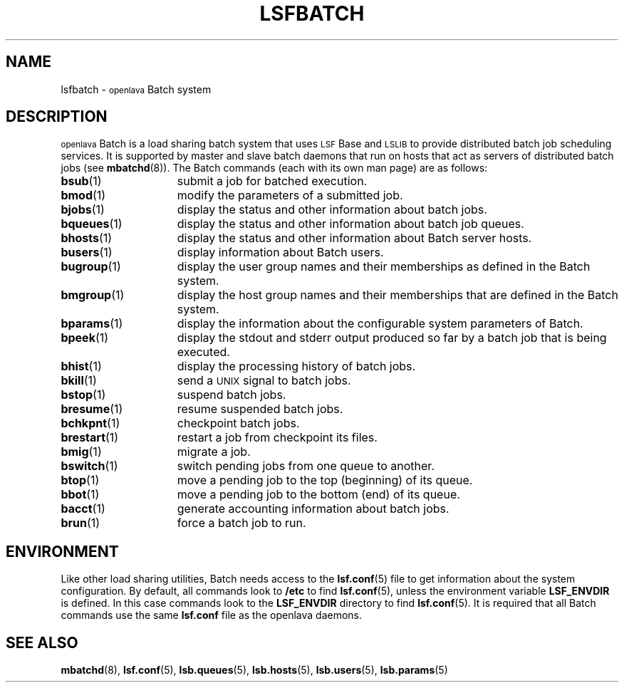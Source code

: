 .\" $Id: lsfbatch.1,v 1.3 2012/08/13 20:55:19 cchen Exp $
.ds ]W %
.ds ]L
.TH LSFBATCH 1 "OpenLava Version 3.3 - Mar 2016"
.SH NAME
lsfbatch \- \s-1openlava\s0 Batch system
.SH DESCRIPTION
\s-1openlava\s0 Batch is a load sharing batch system that uses \s-1LSF\s0 Base 
and \s-1LSLIB\s0 to provide distributed batch job scheduling services.
It is supported by master and slave batch daemons that run on hosts
that act as servers of distributed batch jobs (see
.BR mbatchd (8)).
The Batch commands (each with its own man page) are as follows:
.TP 15
.BR bsub (1)
submit a job for batched execution.
.TP 15
.BR bmod (1)
modify the parameters of a submitted job.
.TP 15
.BR bjobs (1)
display the status and other information about batch jobs.
.TP 15
.BR bqueues (1)
display the status and other information about batch job queues.
.TP 15
.BR bhosts (1)
display the status and other information about Batch server hosts.
.TP 15
.BR busers (1)
display information about Batch users.
.TP 15
.BR bugroup (1)
display the user group names and their memberships as defined in
the Batch system.
.TP 15
.BR bmgroup (1)
display the host group names and their memberships that are defined in
the Batch system.
.TP 15
.BR bparams (1)
display the information about the configurable system parameters of Batch.
.TP 15
.BR bpeek (1)
display the stdout and stderr output
produced so far by a batch job that is being executed.
.TP 15
.BR bhist (1)
display the processing history of batch jobs.
.TP 15
.BR bkill (1)
send a \s-1UNIX\s0
signal to batch jobs.
.TP 15
.BR bstop (1)
suspend batch jobs.
.TP 15
.BR bresume (1)
resume suspended batch jobs.
.TP 15
.BR bchkpnt (1)
checkpoint batch jobs.
.TP 15
.BR brestart (1)
restart a job from checkpoint its files.
.TP 15
.BR bmig (1)
migrate a job.
.TP 15
.BR bswitch (1)
switch pending jobs from one queue to another.
.TP 15
.BR btop (1)
move a pending job to the top (beginning) of its queue.
.TP 15
.BR bbot (1)
move a pending job to the bottom (end) of its queue.
.TP 15
.BR bacct (1)
generate accounting information about batch jobs.
.TP 15
.BR brun (1)
force a batch job to run.
.\".TP 15
.\".BR badmin (1)
.\"provide a set of sub-commands for \s-1openlava\s0 administrator to control the
.\"Batch system.
.SH ENVIRONMENT
Like other load sharing utilities, Batch needs access to the
.BR lsf.conf (5)
file to get information about the system configuration. By
default, all commands look to \fB/etc\fR to find
.BR lsf.conf (5),
unless the environment variable \fBLSF_ENVDIR\fR is defined. In this case
commands look to the \fBLSF_ENVDIR\fR directory to find
.BR lsf.conf (5).
It is required that all Batch
commands use the same \fBlsf.conf\fR file as the openlava daemons.
.SH SEE ALSO
.BR mbatchd (8),
.BR lsf.conf (5),
.BR lsb.queues (5),
.BR lsb.hosts (5),
.BR lsb.users (5),
.BR lsb.params (5)
